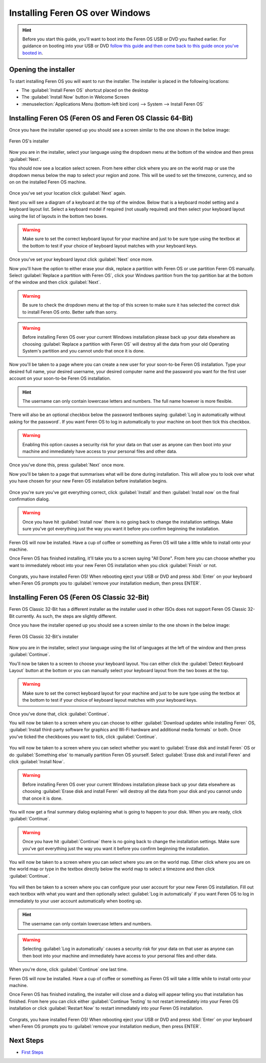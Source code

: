 Installing Feren OS over Windows
==================

.. hint::
    Before you start this guide, you'll want to boot into the Feren OS USB or DVD you flashed earlier. For guidance on booting into your USB or DVD `follow this guide and then come back to this guide once you've booted in <https://feren-os-user-guide.readthedocs.io/en/latest/livecdboot.html>`_.

Opening the installer
----------------

To start installing Feren OS you will want to run the installer. The installer is placed in the following locations:

* The :guilabel:`Install Feren OS` shortcut placed on the desktop
* The :guilabel:`Install Now` button in Welcome Screen
* :menuselection:`Applications Menu (bottom-left bird icon) --> System --> Install Feren OS`


Installing Feren OS (Feren OS and Feren OS Classic 64-Bit)
----------------

Once you have the installer opened up you should see a screen similar to the one shown in the below image:

.. figure:: images/calamaresfrontpage.png
    :width: 1024px
    :align: center

    Feren OS's installer

Now you are in the installer, select your language using the dropdown menu at the bottom of the window and then press :guilabel:`Next`.

You should now see a location select screen. From here either click where you are on the world map or use the dropdown menus below the map to select your region and zone. This will be used to set the timezone, currency, and so on on the installed Feren OS machine.

.. figure:: images/calamares2.png
    :width: 1024px
    :align: center

Once you've set your location click :guilabel:`Next` again.

Next you will see a diagram of a keyboard at the top of the window. Below that is a keyboard model setting and a keyboard layout list. Select a keyboard model if required (not usually required) and then select your keyboard layout using the list of layouts in the bottom two boxes.

.. warning::
    Make sure to set the correct keyboard layout for your machine and just to be sure type using the textbox at the bottom to test if your choice of keyboard layout matches with your keyboard keys.

.. figure:: images/calamares3.png
    :width: 1024px
    :align: center

Once you've set your keyboard layout click :guilabel:`Next` once more.

Now you'll have the option to either erase your disk, replace a partition with Feren OS or use partition Feren OS manually. Select :guilabel:`Replace a partition with Feren OS`, click your Windows partition from the top partition bar at the bottom of the window and then click :guilabel:`Next`.

.. warning::
    Be sure to check the dropdown menu at the top of this screen to make sure it has selected the correct disk to install Feren OS onto. Better safe than sorry.

.. warning::
    Before installing Feren OS over your current Windows installation please back up your data elsewhere as choosing :guilabel:`Replace a partition with Feren OS` will destroy all the data from your old Operating System's partition and you cannot undo that once it is done.

.. figure:: images/calamaresoverwindowspartition.png
    :width: 1024px
    :align: center

Now you'll be taken to a page where you can create a new user for your soon-to-be Feren OS installation. Type your desired full name, your desired username, your desired computer name and the password you want for the first user account on your soon-to-be Feren OS installation.

.. hint::
    The username can only contain lowercase letters and numbers. The full name however is more flexible.

.. figure:: images/calamares4.png
    :width: 1024px
    :align: center

There will also be an optional checkbox below the password textboxes saying :guilabel:`Log in automatically without asking for the password`. If you want Feren OS to log in automatically to your machine on boot then tick this checkbox.

.. warning::
    Enabling this option causes a security risk for your data on that user as anyone can then boot into your machine and immediately have access to your personal files and other data.
    
Once you've done this, press :guilabel:`Next` once more.

Now you'll be taken to a page that summarises what will be done during installation. This will allow you to look over what you have chosen for your new Feren OS installation before installation begins.

.. figure:: images/calamares5.png
    :width: 1024px
    :align: center

Once you're sure you've got everything correct, click :guilabel:`Install` and then :guilabel:`Install now` on the final confirmation dialog.

.. warning::
    Once you have hit :guilabel:`Install now` there is no going back to change the installation settings. Make sure you've got everything just the way you want it before you confirm beginning the installation.

Feren OS will now be installed. Have a cup of coffee or something as Feren OS will take a little while to install onto your machine.

Once Feren OS has finished installing, it'll take you to a screen saying "All Done". From here you can choose whether you want to immediately reboot into your new Feren OS installation when you click :guilabel:`Finish` or not.

.. figure:: images/calamares6.png
    :width: 1024px
    :align: center

Congrats, you have installed Feren OS! When rebooting eject your USB or DVD and press :kbd:`Enter` on your keyboard when Feren OS prompts you to :guilabel:`remove your installation medium, then press ENTER`.

Installing Feren OS (Feren OS Classic 32-Bit)
-------------------------------------

Feren OS Classic 32-Bit has a different installer as the installer used in other ISOs does not support Feren OS Classic 32-Bit currently. As such, the steps are slightly different.

Once you have the installer opened up you should see a screen similar to the one shown in the below image:

.. figure:: images/ubiquityfrontpage.png
    :width: 877px
    :align: center

    Feren OS Classic 32-Bit's installer

Now you are in the installer, select your language using the list of languages at the left of the window and then press :guilabel:`Continue`.

You'll now be taken to a screen to choose your keyboard layout. You can either click the :guilabel:`Detect Keyboard Layout` button at the bottom or you can manually select your keyboard layout from the two boxes at the top.

.. warning::
    Make sure to set the correct keyboard layout for your machine and just to be sure type using the textbox at the bottom to test if your choice of keyboard layout matches with your keyboard keys.

.. figure:: images/ubiquity2.png
    :width: 877px
    :align: center

Once you've done that, click :guilabel:`Continue`.

You will now be taken to a screen where you can choose to either :guilabel:`Download updates while installing Feren` OS, :guilabel:`Install third-party software for graphics and Wi-Fi hardware and additional media formats` or both. Once you've ticked the checkboxes you want to tick, click :guilabel:`Continue`.

.. figure:: images/ubiquity3.png
    :width: 877px
    :align: center

You will now be taken to a screen where you can select whether you want to :guilabel:`Erase disk and install Feren` OS or do :guilabel:`Something else` to manually partition Feren OS yourself. Select :guilabel:`Erase disk and install Feren` and click :guilabel:`Install Now`.

.. warning::
    Before installing Feren OS over your current Windows installation please back up your data elsewhere as choosing :guilabel:`Erase disk and install Feren` will destroy all the data from your disk and you cannot undo that once it is done.

.. figure:: images/ubiquityoverwindows.png
    :width: 877px
    :align: center

You will now get a final summary dialog explaining what is going to happen to your disk. When you are ready, click :guilabel:`Continue`.

.. warning::
    Once you have hit :guilabel:`Continue` there is no going back to change the installation settings. Make sure you've got everything just the way you want it before you confirm beginning the installation.

You will now be taken to a screen where you can select where you are on the world map. Either click where you are on the world map or type in the textbox directly below the world map to select a timezone and then click :guilabel:`Continue`.

.. figure:: images/ubiquity5.png
    :width: 877px
    :align: center

You will then be taken to a screen where you can configure your user account for your new Feren OS installation. Fill out each textbox with what you want and then optionally select :guilabel:`Log in automatically` if you want Feren OS to log in immediately to your user account automatically when booting up.

.. hint::
    The username can only contain lowercase letters and numbers.

.. warning::
    Selecting :guilabel:`Log in automatically` causes a security risk for your data on that user as anyone can then boot into your machine and immediately have access to your personal files and other data.

.. figure:: images/ubiquity6.png
    :width: 877px
    :align: center

When you're done, click :guilabel:`Continue` one last time.

Feren OS will now be installed. Have a cup of coffee or something as Feren OS will take a little while to install onto your machine.

Once Feren OS has finished installing, the installer will close and a dialog will appear telling you that installation has finished. From here you can click either :guilabel:`Continue Testing` to not restart immediately into your Feren OS installation or click :guilabel:`Restart Now` to restart immediately into your Feren OS installation.

.. figure:: images/ubiquity7.png
    :width: 877px
    :align: center

Congrats, you have installed Feren OS! When rebooting eject your USB or DVD and press :kbd:`Enter` on your keyboard when Feren OS prompts you to :guilabel:`remove your installation medium, then press ENTER`.

Next Steps
-------------------------------------

* `First Steps <https://feren-os-user-guide.readthedocs.io/en/latest/firststeps.html>`_